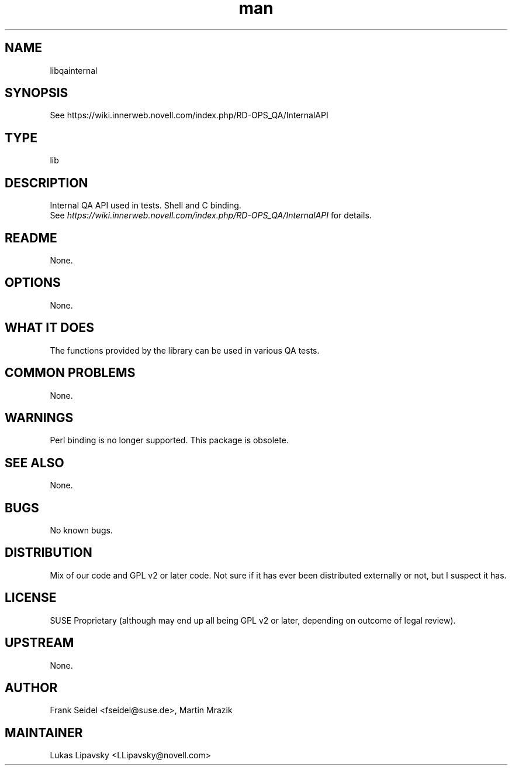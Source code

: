 ." Manpage for libqainternal.
." Contact David Mulder <dmulder@novell.com> to correct errors or typos.
.TH man 8 "21 Oct 2011" "1.0" "libqainternal man page"
.SH NAME
libqainternal
.SH SYNOPSIS
See https://wiki.innerweb.novell.com/index.php/RD-OPS_QA/InternalAPI
.SH TYPE
lib
.SH DESCRIPTION
Internal QA API used in tests. Shell and C binding. 
.br
See
.I https://wiki.innerweb.novell.com/index.php/RD-OPS_QA/InternalAPI
for details.
.SH README
None.
.SH OPTIONS
None.
.SH WHAT IT DOES
The functions provided by the library can be used in various QA tests.
.SH COMMON PROBLEMS
None.
.SH WARNINGS
Perl binding is no longer supported. This package is obsolete.
.SH SEE ALSO
None.
.SH BUGS
No known bugs.
.SH DISTRIBUTION
Mix of our code and GPL v2 or later code. Not sure if it has ever been distributed externally or not, but I suspect it has.
.SH LICENSE
SUSE Proprietary (although may end up all being GPL v2 or later, depending on outcome of legal review).
.SH UPSTREAM
None.
.SH AUTHOR
Frank Seidel <fseidel@suse.de>, Martin Mrazik
.SH MAINTAINER
Lukas Lipavsky <LLipavsky@novell.com>
